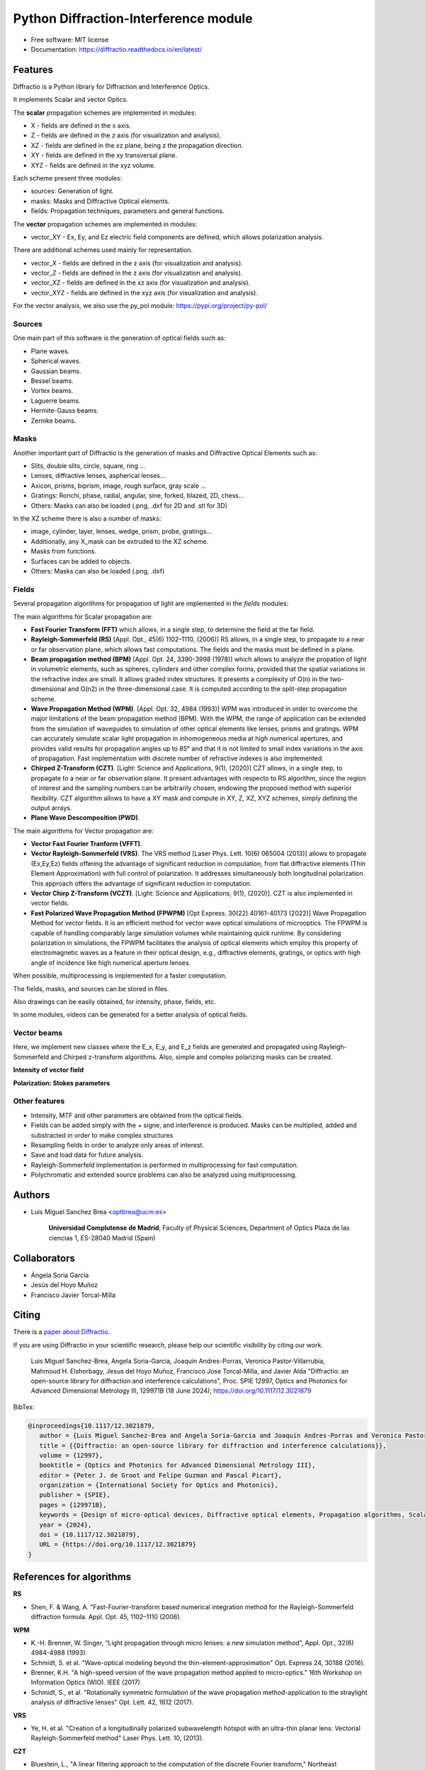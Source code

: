 ================================================
Python Diffraction-Interference module
================================================


.. image:: https://img.shields.io/pypi/dm/diffractio
        :target: https://pypi.org/project/diffractio/

.. image:: https://img.shields.io/pypi/v/diffractio.svg
        :target: https://pypi.org/project/diffractio/

.. image:: https://readthedocs.org/projects/diffractio/badge/?version=latest
        :target: https://diffractio.readthedocs.io/en/latest/
        :alt: Documentation Status


* Free software: MIT license

* Documentation: https://diffractio.readthedocs.io/en/latest/


.. image:: logo.png
   :width: 75
   :align: right


Features
----------------------

Diffractio is a Python library for Diffraction and Interference Optics.

It implements Scalar and vector Optics. 

The **scalar** propagation schemes are implemented in modules:

* X - fields are defined in the x axis.
* Z - fields are defined in the z axis (for visualization and analysis).
* XZ - fields are defined in the xz plane, being z the propagation direction.
* XY - fields are defined in the xy transversal plane.
* XYZ - fields are defined in the xyz volume.

Each scheme present three modules:

* sources: Generation of light.
* masks: Masks and Diffractive Optical elements.
* fields:  Propagation techniques, parameters and general functions.

The **vector** propagation schemes are implemented in modules:

* vector_XY - Ex, Ey, and Ez electric field components are defined, which allows polarization analysis.

There are additional schemes used mainly for representation.

* vector_X - fields are defined in the z axis (for visualization and analysis).
* vector_Z - fields are defined in the z axis (for visualization and analysis).
* vector_XZ - fields are defined in the xz axis (for visualization and analysis).
* vector_XYZ - fields are defined in the xyz axis (for visualization and analysis).

For the vector analysis, we also use the py_pol module: https://pypi.org/project/py-pol/


Sources
========

One main part of this software is the generation of optical fields such as:

* Plane waves.
* Spherical waves.
* Gaussian beams.
* Bessel beams.
* Vortex beams.
* Laguerre beams.
* Hermite-Gauss beams.
* Zernike beams.

.. image:: readme1.png
   :width: 400


Masks
=============

Another important part of Diffractio is the generation of masks and Diffractive Optical Elements such as:

* Slits, double slits, circle, square, ring ...
* Lenses, diffractive lenses, aspherical lenses...
* Axicon, prisms, biprism, image, rough surface, gray scale ...
* Gratings: Ronchi, phase, radial, angular, sine, forked, blazed, 2D, chess...
* Others: Masks can also be loaded (.png, .dxf for 2D and .stl for 3D)

.. image:: readme2.png
   :height: 400

In the XZ scheme there is also a number of masks:

* image, cylinder, layer, lenses, wedge, prism, probe, gratings...
* Additionally, any X_mask can be extruded to the XZ scheme.
* Masks from functions.
* Surfaces can be added to objects.
* Others: Masks can also be loaded (.png, .dxf)


.. image:: readme3.png
   :height: 400


Fields
=========

Several propagation algorithms for propagation of light are implemented in the *fields* modules:

The main algorithms for Scalar propagation are:


* **Fast Fourier Transform (FFT)** which allows, in a single step, to determine the field at the far field.

* **Rayleigh-Sommerfeld (RS)** [Appl. Opt., 45(6) 1102–1110, (2006)] RS allows, in a single step, to propagate to a near or far observation plane, which allows fast computations. The fields and the masks must be defined in a plane.

* **Beam propagation method (BPM)** [Appl. Opt. 24, 3390-3998 (1978)] which allows to analyze the propation of light in volumetric elements, such as spheres, cylinders and other complex forms, provided that the spatial variations in the refractive index are small. It allows graded index structures. It presents a complexity of O(n) in the two-dimensional and O(n2) in the three-dimensional case. It is computed according to the split-step propagation scheme.

* **Wave Propagation Method (WPM)**. [Appl. Opt. 32, 4984 (1993)] WPM was introduced in order to overcome the major limitations of the beam propagation method (BPM). With the WPM, the range of application can be extended from the simulation of waveguides to simulation of other optical elements like lenses, prisms and gratings. WPM can accurately simulate scalar light propagation in inhomogeneous media at high numerical apertures, and provides valid results for propagation angles up to 85° and that it is not limited to small index variations in the axis of propagation. Fast implementation with discrete number of refractive indexes is also implemented.

* **Chirped Z-Transform (CZT)**.  [Light: Science and Applications, 9(1), (2020)] CZT allows, in a single step, to propagate to a near or far observation plane. It present advantages with respecto to RS algorithm, since the region of interest and the sampling numbers can be arbitrarily chosen, endowing the proposed method with superior flexibility. CZT algorithm allows to have a XY mask and compute in XY, Z, XZ, XYZ schemes, simply defining the output arrays.

* **Plane Wave Descomposition (PWD)**.

The main algorithms for Vector propagation are:

* **Vector Fast Fourier Tranform (VFFT)**.

* **Vector Rayleigh-Sommerfeld (VRS)**. The VRS method [Laser Phys. Lett. 10(6) 065004 (2013)] allows to propagate (Ex,Ey,Ez) fields offering the advantage of significant reduction in computation, from flat diffractive elements (Thin Element Approximation) with full control of polarization. It addresses simultaneously both longitudinal polarization. This approach offers the advantage of significant reduction in computation.

* **Vector Chirp Z-Transform (VCZT)**.  [Light: Science and Applications, 9(1), (2020)]. CZT is also implemented in vector fields.

* **Fast Polarized Wave Propagation Method (FPWPM)**  [Opt Express. 30(22) 40161-40173 (2022)]  Wave Propagation Method for vector fields. It is an efficient method for vector wave optical simulations of microoptics. The FPWPM is capable of handling comparably large simulation volumes while maintaining quick runtime.  By considering polarization in simulations, the FPWPM facilitates the analysis of optical elements which employ this property of electromagnetic waves as a feature in their optical design, e.g., diffractive elements, gratings, or optics with high angle of incidence like high numerical aperture lenses.

When possible, multiprocessing is implemented for a faster computation.

The fields, masks, and sources can be stored in files.

Also drawings can be easily obtained, for intensity, phase, fields, etc.

In some modules, videos can be generated for a better analysis of optical fields.

.. image:: readme6.png
   :width: 600



Vector beams
==================================

Here, we implement new classes where the E_x, E_y, and E_z fields are generated and propagated using Rayleigh-Sommerfeld and Chirped z-transform algorithms.
Also, simple and complex polarizing masks can be created.

**Intensity of vector field**

.. image:: readme4.png
   :width: 700

**Polarization: Stokes parameters**

.. image:: readme5.png
   :width: 700


Other features
=================

* Intensity, MTF and other parameters are obtained from the optical fields.

* Fields can be added simply with the + signe, and interference is produced. Masks can be multiplied, added and substracted in order to make complex structures

* Resampling fields in order to analyze only areas of interest.

* Save and load data for future analysis.

* Rayleigh-Sommerfeld implementation is performed in multiprocessing for fast computation.

* Polychromatic and extended source problems can also be analyzed using multiprocessing.



Authors
---------------------------

* Luis Miguel Sanchez Brea <optbrea@ucm.es>


   **Universidad Complutense de Madrid**,
   Faculty of Physical Sciences,
   Department of Optics
   Plaza de las ciencias 1,
   ES-28040 Madrid (Spain)

.. image:: logoUCM.png
   :width: 125
   :align: right



Collaborators
---------------------------

* Ángela Soria Garcia

* Jesús del Hoyo Muñoz

* Francisco Javier Torcal-Milla



Citing
---------------------------

There is a `paper about Diffractio <https://doi.org/10.1117/12.3021879>`_.

If you are using Diffractio in your scientific research, please help our scientific visibility by citing our work.


   Luis Miguel Sanchez-Brea, Angela Soria-Garcia, Joaquin Andres-Porras, Veronica Pastor-Villarrubia, Mahmoud H. Elshorbagy, Jesus del Hoyo Muñoz, Francisco Jose Torcal-Milla, and Javier Alda "Diffractio: an open-source library for diffraction and interference calculations", Proc. SPIE 12997, Optics and Photonics for Advanced Dimensional Metrology III, 129971B (18 June 2024); https://doi.org/10.1117/12.3021879 


BibTex:

.. code::

   @inproceedings{10.1117/12.3021879,
      author = {Luis Miguel Sanchez-Brea and Angela Soria-Garcia and Joaquin Andres-Porras and Veronica Pastor-Villarrubia and Mahmoud H. Elshorbagy and Jesus del Hoyo Mu{\~n}oz and Francisco Jose Torcal-Milla and Javier Alda},
      title = {{Diffractio: an open-source library for diffraction and interference calculations}},
      volume = {12997},
      booktitle = {Optics and Photonics for Advanced Dimensional Metrology III},
      editor = {Peter J. de Groot and Felipe Guzman and Pascal Picart},
      organization = {International Society for Optics and Photonics},
      publisher = {SPIE},
      pages = {129971B},
      keywords = {Design of micro-optical devices, Diffractive optical elements, Propagation algorithms, Scalar propagation, Vector propagation},
      year = {2024},
      doi = {10.1117/12.3021879},
      URL = {https://doi.org/10.1117/12.3021879}
   }




References for algorithms
---------------------------

**RS**

* Shen, F. & Wang, A. "Fast-Fourier-transform based numerical integration method for the Rayleigh-Sommerfeld diffraction formula. Appl. Opt. 45, 1102–1110 (2006).

**WPM**

* K.-H. Brenner, W. Singer, “Light propagation through micro lenses: a new simulation method”, Appl. Opt., 32(6) 4984-4988 (1993).

* Schmidt, S. et al. "Wave-optical modeling beyond the thin-element-approximation" Opt. Express 24, 30188 (2016).

* Brenner, K.H. "A high-speed version of the wave propagation method applied to micro-optics."  16th Workshop on Information Optics (WIO). IEEE (2017)

* Schmidt, S., et al. "Rotationally symmetric formulation of the wave propagation method-application to the straylight analysis of diffractive lenses" Opt. Lett. 42, 1612 (2017).

**VRS**

* Ye, H. et al. "Creation of a longitudinally polarized subwavelength hotspot with an ultra-thin planar lens: Vectorial Rayleigh-Sommerfeld method" Laser Phys. Lett. 10, (2013).

**CZT**

* Bluestein, L., "A linear filtering approach to the computation of the discrete Fourier transform," Northeast Electronics Research and Engineering Meeting Record 10, 218-219 (1968).

* Hu Y. et al. "Efficient full-path optical calculation of scalar and vector diffraction using the Bluestein method" Light: Science & Applications  9(119) (2020)

**VCZT**

* Leutenegger M. et al. "Fast focus field calculations" Optics Express 14(23) 11277 (2006).

* Hu Y. et al. "Efficient full-path optical calculation of scalar and vector diffraction using the Bluestein method" Light: Science & Applications  9(119) (2020)

**FPWPM** 

* Wende M,et al. "Fast algorithm for the simulation of 3D-printed microoptics based on the vector wave propagation method". Opt Express. 30(22) 40161-40173 (2022)


Other References
---------------------------

* J.W. Goodman, "Introduction to Fourier Optics" McGraw-Hill, 1996.

* B.E. Saleh y M. C. Teich, "Fundamentals of photonics" John Wiley & Sons, 2019.

* Z.Qiwen, "Vectorial optical fields: Fundamentals and applications" World scientific, 2013.

* "Numerical Methods in Photonics Lecture Notes".  http://ecee.colorado.edu/~mcleod/teaching/nmip/lecturenotes.html.


Credits
---------------------------

This package was created with Cookiecutter_ and the `audreyr/cookiecutter-pypackage`_ project template.

.. _Cookiecutter: https://github.com/audreyr/cookiecutter
.. _`audreyr/cookiecutter-pypackage`: https://github.com/audreyr/cookiecutter-pypackage
